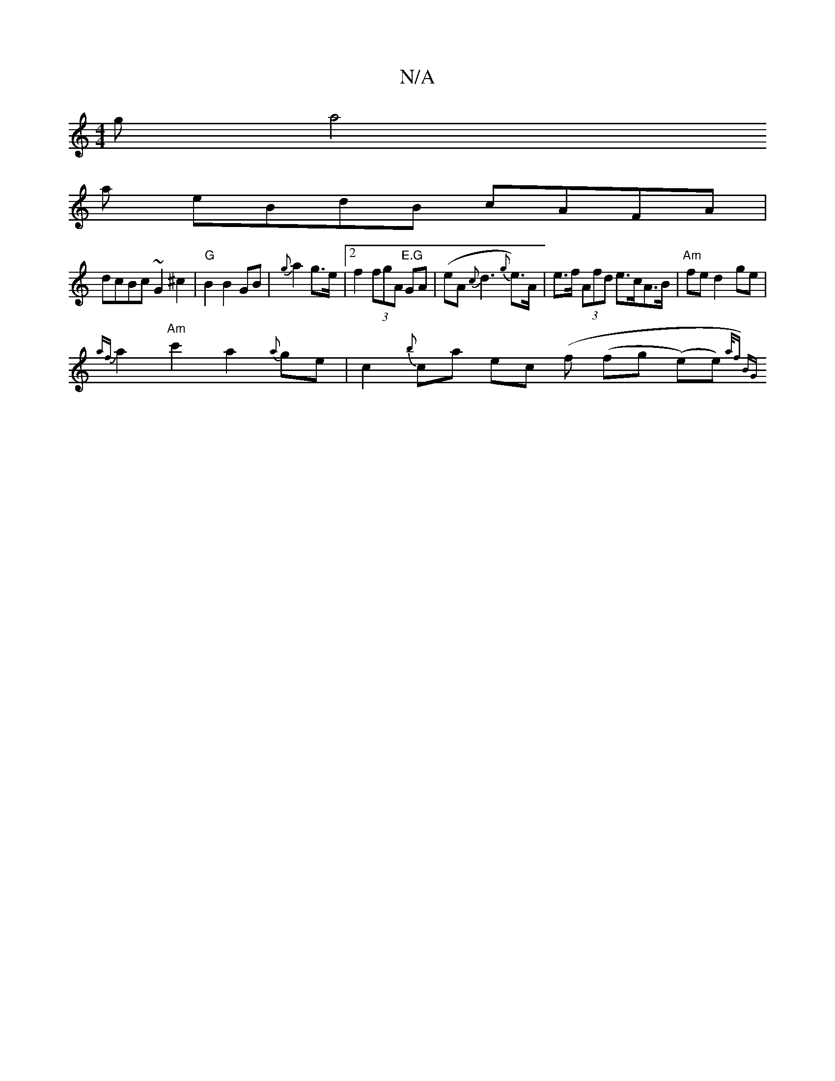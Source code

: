 X:1
T:N/A
M:4/4
R:N/A
K:Cmajor
ga4on
ay eB-dB cAFA |
dcBc ~G2 ^c2 | "G"B2 B2 GB | {g}a2 g>e |[2 f2 (3fgA "E.G"GA | (eA{c}d3{g}e)>A | e>f (3Afd e>cA>B | "Am" fe d2- ge |
{af}a2 "Am"c'2 a2 {a}ge|c2 {b}ca ec (" "f (fg (e)e){a/2f)/4 BG
